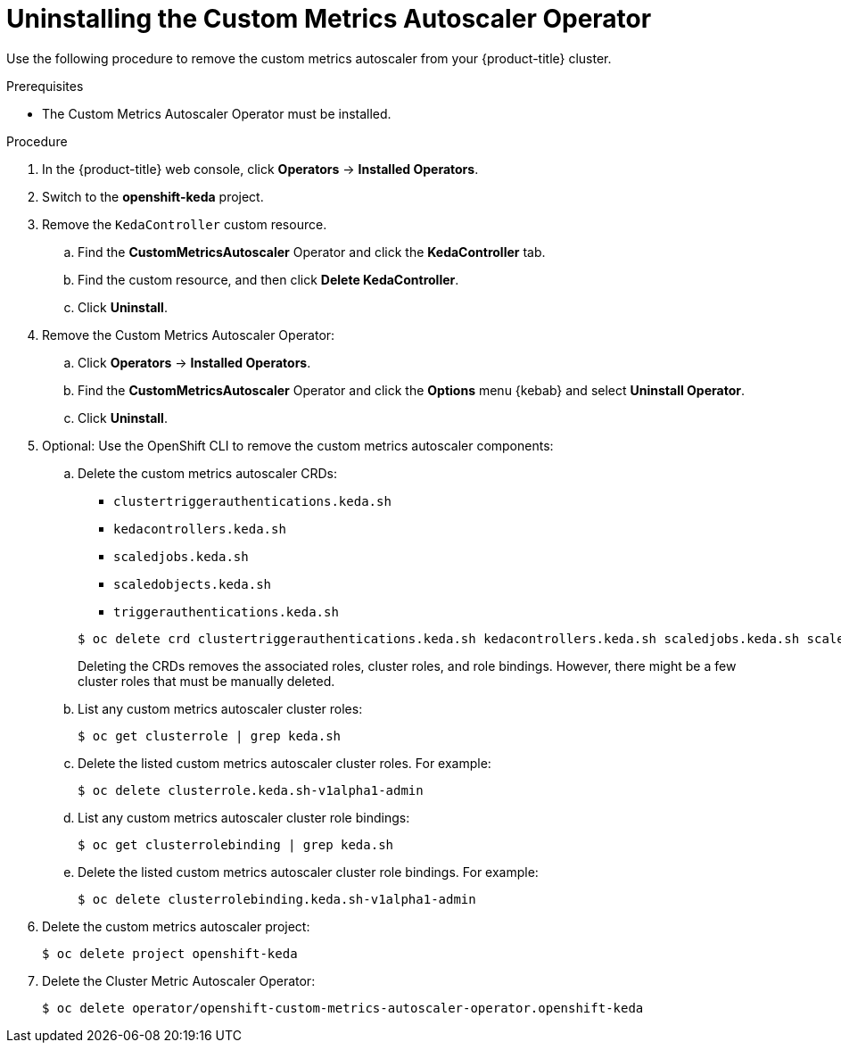 // Module included in the following assemblies:
//
// * nodes/cma/nodes-cma-autoscaling-custom-uninstall.adoc

:_content-type: PROCEDURE
[id="nodes-cma-autoscaling-custom-uninstalling_{context}"]
= Uninstalling the Custom Metrics Autoscaler Operator

Use the following procedure to remove the custom metrics autoscaler from your {product-title} cluster.

.Prerequisites

* The Custom Metrics Autoscaler Operator must be installed.

.Procedure

. In the {product-title} web console, click *Operators* -> *Installed Operators*.

ifndef::openshift-rosa,openshift-dedicated[]
. Switch to the *openshift-keda* project.
endif::openshift-rosa,openshift-dedicated[]
ifdef::openshift-rosa,openshift-dedicated[]
. Switch to the *keda* project.
endif::openshift-rosa,openshift-dedicated[]

. Remove the `KedaController` custom resource.

.. Find the *CustomMetricsAutoscaler*  Operator and click the *KedaController* tab.

.. Find the custom resource, and then click *Delete KedaController*.

.. Click *Uninstall*. 

. Remove the Custom Metrics Autoscaler Operator: 

.. Click *Operators* -> *Installed Operators*. 

.. Find the *CustomMetricsAutoscaler*  Operator and click the *Options* menu {kebab} and select *Uninstall Operator*.

.. Click *Uninstall*. 

. Optional: Use the OpenShift CLI to remove the custom metrics autoscaler components:

.. Delete the custom metrics autoscaler CRDs: 
+
--
* `clustertriggerauthentications.keda.sh`
* `kedacontrollers.keda.sh`
* `scaledjobs.keda.sh`
* `scaledobjects.keda.sh`
* `triggerauthentications.keda.sh`
--
+
[source,terminal]
----
$ oc delete crd clustertriggerauthentications.keda.sh kedacontrollers.keda.sh scaledjobs.keda.sh scaledobjects.keda.sh triggerauthentications.keda.sh
----
+
Deleting the CRDs removes the associated roles, cluster roles, and role bindings. However, there might be a few cluster roles that must be manually deleted.

.. List any custom metrics autoscaler cluster roles: 
+
[source,terminal]
----
$ oc get clusterrole | grep keda.sh
----

.. Delete the listed custom metrics autoscaler cluster roles. For example:
+
[source,terminal]
----
$ oc delete clusterrole.keda.sh-v1alpha1-admin
----

.. List any custom metrics autoscaler cluster role bindings: 
+
[source,terminal]
----
$ oc get clusterrolebinding | grep keda.sh
----

.. Delete the listed custom metrics autoscaler cluster role bindings. For example:
+
[source,terminal]
----
$ oc delete clusterrolebinding.keda.sh-v1alpha1-admin
----

. Delete the custom metrics autoscaler project:
+
ifndef::openshift-rosa,openshift-dedicated[]
[source,terminal]
----
$ oc delete project openshift-keda
----
endif::openshift-rosa,openshift-dedicated[]
ifdef::openshift-rosa,openshift-dedicated[]
[source,terminal]
----
$ oc delete project keda
----
endif::openshift-rosa,openshift-dedicated[]

. Delete the Cluster Metric Autoscaler Operator:
+
ifndef::openshift-rosa,openshift-dedicated[]
[source,terminal]
----
$ oc delete operator/openshift-custom-metrics-autoscaler-operator.openshift-keda 
----
endif::openshift-rosa,openshift-dedicated[]
ifdef::openshift-rosa,openshift-dedicated[]
[source,terminal]
----
$ oc delete operator/openshift-custom-metrics-autoscaler-operator.keda 
----
endif::openshift-rosa,openshift-dedicated[]